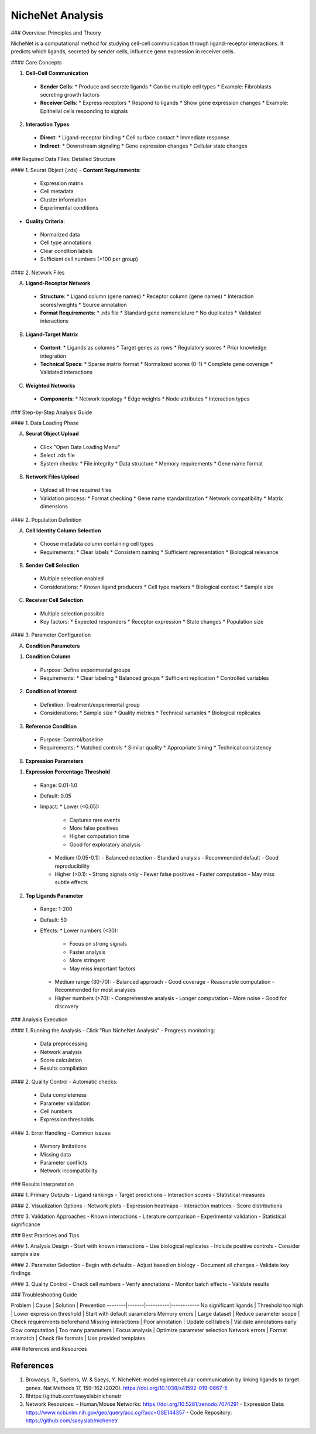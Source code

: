 ===============================
NicheNet Analysis
===============================

### Overview: Principles and Theory

NicheNet is a computational method for studying cell-cell communication through ligand-receptor interactions. It predicts which ligands, secreted by sender cells, influence gene expression in receiver cells.

#### Core Concepts

1. **Cell-Cell Communication**
  - **Sender Cells**:
    * Produce and secrete ligands
    * Can be multiple cell types
    * Example: Fibroblasts secreting growth factors

  - **Receiver Cells**:
    * Express receptors
    * Respond to ligands
    * Show gene expression changes
    * Example: Epithelial cells responding to signals

2. **Interaction Types**
  - **Direct**:
    * Ligand-receptor binding
    * Cell surface contact
    * Immediate response

  - **Indirect**:
    * Downstream signaling
    * Gene expression changes
    * Cellular state changes

### Required Data Files: Detailed Structure

#### 1. Seurat Object (.rds)
- **Content Requirements**:
 * Expression matrix
 * Cell metadata
 * Cluster information
 * Experimental conditions

- **Quality Criteria**:
 * Normalized data
 * Cell type annotations
 * Clear condition labels
 * Sufficient cell numbers (>100 per group)

#### 2. Network Files

A. **Ligand-Receptor Network**
  - **Structure**:
    * Ligand column (gene names)
    * Receptor column (gene names)
    * Interaction scores/weights
    * Source annotation

  - **Format Requirements**:
    * .rds file
    * Standard gene nomenclature
    * No duplicates
    * Validated interactions

B. **Ligand-Target Matrix**
  - **Content**:
    * Ligands as columns
    * Target genes as rows
    * Regulatory scores
    * Prior knowledge integration

  - **Technical Specs**:
    * Sparse matrix format
    * Normalized scores (0-1)
    * Complete gene coverage
    * Validated interactions

C. **Weighted Networks**
  - **Components**:
    * Network topology
    * Edge weights
    * Node attributes
    * Interaction types

### Step-by-Step Analysis Guide

#### 1. Data Loading Phase

A. **Seurat Object Upload**
  - Click "Open Data Loading Menu"
  - Select .rds file
  - System checks:
    * File integrity
    * Data structure
    * Memory requirements
    * Gene name format

B. **Network Files Upload**
  - Upload all three required files
  - Validation process:
    * Format checking
    * Gene name standardization
    * Network compatibility
    * Matrix dimensions

#### 2. Population Definition

A. **Cell Identity Column Selection**
  - Choose metadata column containing cell types
  - Requirements:
    * Clear labels
    * Consistent naming
    * Sufficient representation
    * Biological relevance

B. **Sender Cell Selection**
  - Multiple selection enabled
  - Considerations:
    * Known ligand producers
    * Cell type markers
    * Biological context
    * Sample size

C. **Receiver Cell Selection**
  - Multiple selection possible
  - Key factors:
    * Expected responders
    * Receptor expression
    * State changes
    * Population size

#### 3. Parameter Configuration

A. **Condition Parameters**

1. **Condition Column**
  - Purpose: Define experimental groups
  - Requirements:
    * Clear labeling
    * Balanced groups
    * Sufficient replication
    * Controlled variables

2. **Condition of Interest**
  - Definition: Treatment/experimental group
  - Considerations:
    * Sample size
    * Quality metrics
    * Technical variables
    * Biological replicates

3. **Reference Condition**
  - Purpose: Control/baseline
  - Requirements:
    * Matched controls
    * Similar quality
    * Appropriate timing
    * Technical consistency

B. **Expression Parameters**

1. **Expression Percentage Threshold**
  - Range: 0.01-1.0
  - Default: 0.05
  - Impact:
    * Lower (<0.05):
      - Captures rare events
      - More false positives
      - Higher computation time
      - Good for exploratory analysis
    * Medium (0.05-0.1):
      - Balanced detection
      - Standard analysis
      - Recommended default
      - Good reproducibility
    * Higher (>0.1):
      - Strong signals only
      - Fewer false positives
      - Faster computation
      - May miss subtle effects

2. **Top Ligands Parameter**
  - Range: 1-200
  - Default: 50
  - Effects:
    * Lower numbers (<30):
      - Focus on strong signals
      - Faster analysis
      - More stringent
      - May miss important factors
    * Medium range (30-70):
      - Balanced approach
      - Good coverage
      - Reasonable computation
      - Recommended for most analyses
    * Higher numbers (>70):
      - Comprehensive analysis
      - Longer computation
      - More noise
      - Good for discovery

### Analysis Execution

#### 1. Running the Analysis
- Click "Run NicheNet Analysis"
- Progress monitoring:
 * Data preprocessing
 * Network analysis
 * Score calculation
 * Results compilation

#### 2. Quality Control
- Automatic checks:
 * Data completeness
 * Parameter validation
 * Cell numbers
 * Expression thresholds

#### 3. Error Handling
- Common issues:
 * Memory limitations
 * Missing data
 * Parameter conflicts
 * Network incompatibility

### Results Interpretation

#### 1. Primary Outputs
- Ligand rankings
- Target predictions
- Interaction scores
- Statistical measures

#### 2. Visualization Options
- Network plots
- Expression heatmaps
- Interaction matrices
- Score distributions

#### 3. Validation Approaches
- Known interactions
- Literature comparison
- Experimental validation
- Statistical significance

### Best Practices and Tips

#### 1. Analysis Design
- Start with known interactions
- Use biological replicates
- Include positive controls
- Consider sample size

#### 2. Parameter Selection
- Begin with defaults
- Adjust based on biology
- Document all changes
- Validate key findings

#### 3. Quality Control
- Check cell numbers
- Verify annotations
- Monitor batch effects
- Validate results

### Troubleshooting Guide

Problem | Cause | Solution | Prevention
--------|-------|----------|------------
No significant ligands | Threshold too high | Lower expression threshold | Start with default parameters
Memory errors | Large dataset | Reduce parameter scope | Check requirements beforehand
Missing interactions | Poor annotation | Update cell labels | Validate annotations early
Slow computation | Too many parameters | Focus analysis | Optimize parameter selection
Network errors | Format mismatch | Check file formats | Use provided templates

### References and Resources

References
----------

1. Browaeys, R., Saelens, W. & Saeys, Y. NicheNet: modeling intercellular communication by linking ligands to target genes. Nat Methods 17, 159–162 (2020). https://doi.org/10.1038/s41592-019-0667-5

2. Bhttps://github.com/saeyslab/nichenetr

3. Network Resources:
   - Human/Mouse Networks: https://doi.org/10.5281/zenodo.7074291
   - Expression Data: https://www.ncbi.nlm.nih.gov/geo/query/acc.cgi?acc=GSE144357
   - Code Repository: https://github.com/saeyslab/nichenetr
